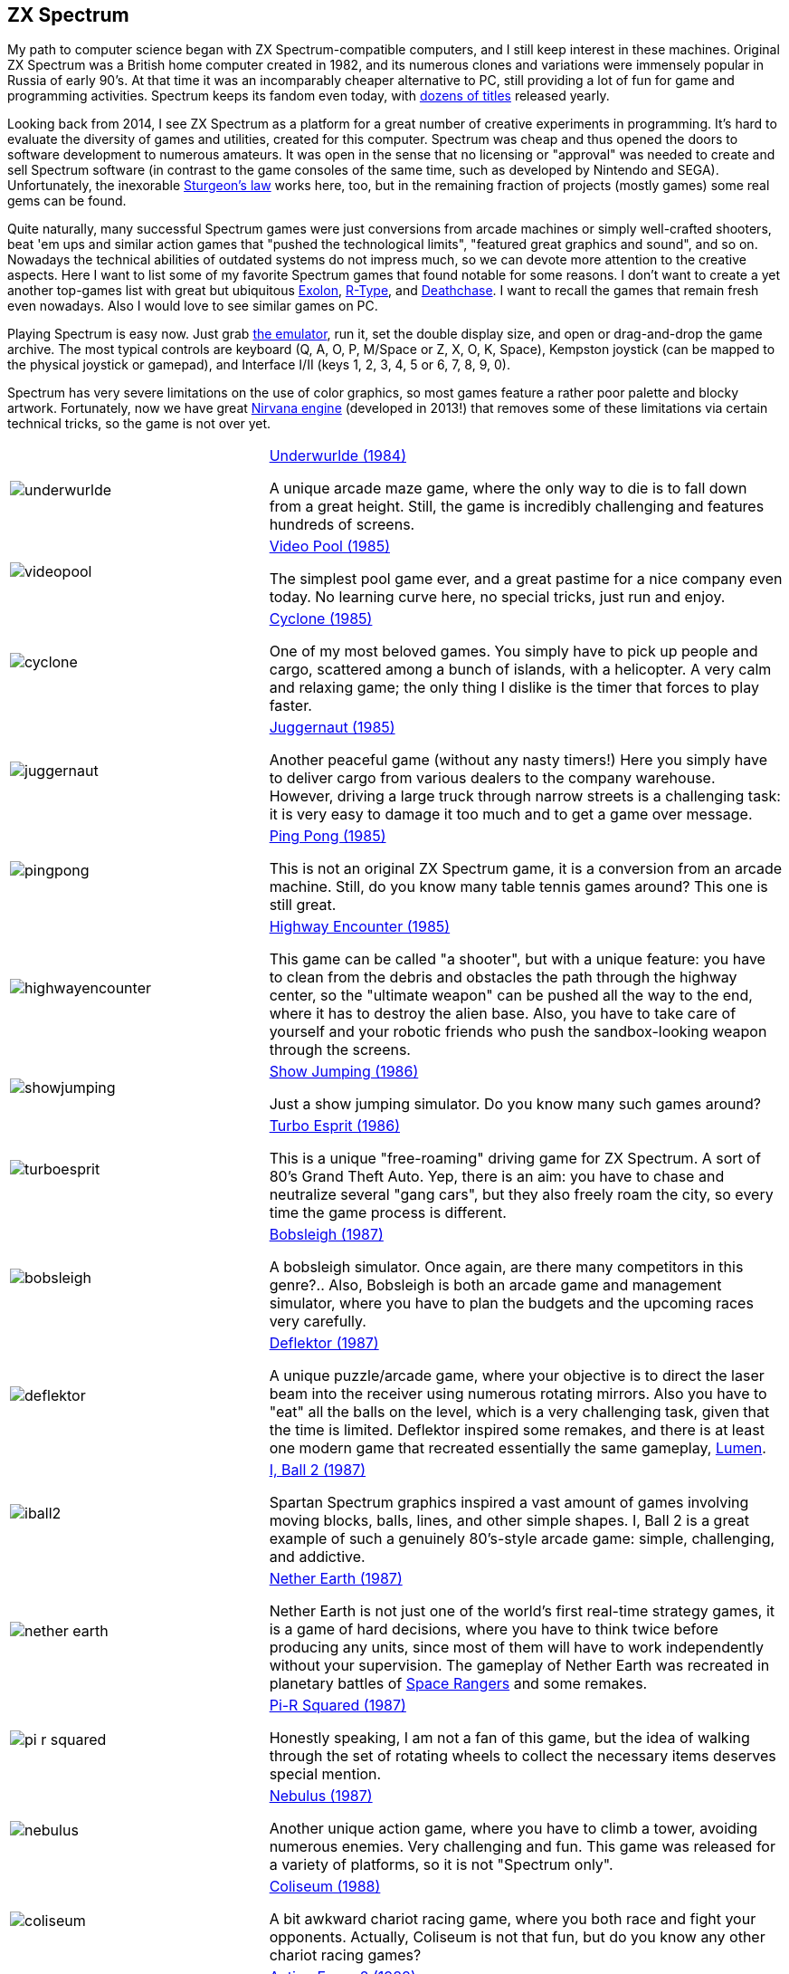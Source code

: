 == ZX Spectrum

My path to computer science began with ZX Spectrum-compatible computers, and I still keep interest in these machines. Original ZX Spectrum was a British home computer created in 1982, and its numerous clones and variations were immensely popular in Russia of early 90's. At that time it was an incomparably cheaper alternative to PC, still providing a lot of fun for game and programming activities. Spectrum keeps its fandom even today, with https://www.worldofspectrum.org/infoseekadv.cgi?year=2012[dozens of titles] released yearly.

Looking back from 2014, I see ZX Spectrum as a platform for a great number of creative experiments in programming. It's hard to evaluate the diversity of games and utilities, created for this computer. Spectrum was cheap and thus opened the doors to software development to numerous amateurs. It was open in the sense that no licensing or "approval" was needed to create and sell Spectrum software (in contrast to the game consoles of the same time, such as developed by Nintendo and SEGA). Unfortunately, the inexorable https://en.wikipedia.org/wiki/Sturgeon's_law[Sturgeon's law] works here, too, but in the remaining fraction of projects (mostly games) some real gems can be found.

Quite naturally, many successful Spectrum games were just conversions from arcade machines or simply well-crafted shooters, beat 'em ups and similar action games that "pushed the technological limits", "featured great graphics and sound", and so on. Nowadays the technical abilities of outdated systems do not impress much, so we can devote more attention to the creative aspects. Here I want to list some of my favorite Spectrum games that found notable for some reasons. I don't want to create a yet another top-games list with great but ubiquitous https://www.worldofspectrum.org/infoseekid.cgi?id=0001686[Exolon], https://www.worldofspectrum.org/infoseekid.cgi?id=0004256/[R-Type], and https://www.worldofspectrum.org/infoseekid.cgi?id=0001303/[Deathchase]. I want to recall the games that remain fresh even nowadays. Also I would love to see similar games on PC.

Playing Spectrum is easy now. Just grab https://kolmck.net/apps/EmuZ/EmuZWin_Eng.htm/[the emulator], run it, set the double display size, and open or drag-and-drop the game archive. The most typical controls are keyboard (Q, A, O, P, M/Space or Z, X, O, K, Space), Kempston joystick (can be mapped to the physical joystick or gamepad), and Interface I/II (keys 1, 2, 3, 4, 5 or 6, 7, 8, 9, 0).

Spectrum has very severe limitations on the use of color graphics, so most games feature a rather poor palette and blocky artwork. Fortunately, now we have great https://www.worldofspectrum.org/forums/showthread.php?t=45538/[Nirvana engine] (developed in 2013!) that removes some of these limitations via certain technical tricks, so the game is not over yet.

[%noheader,cols="2,4",grid=none]
|===
|image:underwurlde.gif[]
|https://www.worldofspectrum.org/infoseekid.cgi?id=0009446/[Underwurlde (1984)]

A unique arcade maze game, where the only way to die is to fall down from a great height. Still, the game is incredibly challenging and features hundreds of screens.

|image:videopool.gif[]
|https://www.worldofspectrum.org/infoseekid.cgi?id=0005566/[Video Pool (1985)]

The simplest pool game ever, and a great pastime for a nice company even today. No learning curve here, no special tricks, just run and enjoy.

|image:cyclone.gif[]
|https://www.worldofspectrum.org/infoseekid.cgi?id=0001206/[Cyclone (1985)]

One of my most beloved games. You simply have to pick up people and cargo, scattered among a bunch of islands, with a helicopter. A very calm and relaxing game; the only thing I dislike is the timer that forces to play faster.

|image:juggernaut.png[]
|https://www.worldofspectrum.org/infoseekid.cgi?id=0002650/[Juggernaut (1985)]

Another peaceful game (without any nasty timers!) Here you simply have to deliver cargo from various dealers to the company warehouse. However, driving a large truck through narrow streets is a challenging task: it is very easy to damage it too much and to get a game over message.

|image:pingpong.gif[]
|https://www.worldofspectrum.org/infoseekid.cgi?id=0003722/[Ping Pong (1985)]

This is not an original ZX Spectrum game, it is a conversion from an arcade machine. Still, do you know many table tennis games around? This one is still great.

|image:highwayencounter.gif[]
|https://www.worldofspectrum.org/infoseekid.cgi?id=0002323/[Highway Encounter (1985)]

This game can be called "a shooter", but with a unique feature: you have to clean from the debris and obstacles the path through the highway center, so the "ultimate weapon" can be pushed all the way to the end, where it has to destroy the alien base. Also, you have to take care of yourself and your robotic friends who push the sandbox-looking weapon through the screens.

|image:showjumping.gif[]
|https://www.worldofspectrum.org/infoseekid.cgi?id=0004482/[Show Jumping (1986)]

Just a show jumping simulator. Do you know many such games around?

|image:turboesprit.gif[]
|https://www.worldofspectrum.org/infoseekid.cgi?id=0005461/[Turbo Esprit (1986)] 

This is a unique "free-roaming" driving game for ZX Spectrum. A sort of 80's Grand Theft Auto. Yep, there is an aim: you have to chase and neutralize several "gang cars", but they also freely roam the city, so every time the game process is different.

|image:bobsleigh.gif[]
|https://www.worldofspectrum.org/infoseekid.cgi?id=0000611/[Bobsleigh (1987)] 

A bobsleigh simulator. Once again, are there many competitors in this genre?.. Also, Bobsleigh is both an arcade game and management simulator, where you have to plan the budgets and the upcoming races very carefully.

|image:deflektor.gif[]
|https://www.worldofspectrum.org/infoseekid.cgi?id=0001327/[Deflektor (1987)]

A unique puzzle/arcade game, where your objective is to direct the laser beam into the receiver using numerous rotating mirrors. Also you have to "eat" all the balls on the level, which is a very challenging task, given that the time is limited. Deflektor inspired some remakes, and there is at least one modern game that recreated essentially the same gameplay, https://www.amazon.com/Nebo-Lumen/dp/B0026N1WD8/[Lumen].

|image:iball2.gif[]
|https://www.worldofspectrum.org/infoseekid.cgi?id=0002431/[I, Ball 2 (1987)]

Spartan Spectrum graphics inspired a vast amount of games involving moving blocks, balls, lines, and other simple shapes. I, Ball 2 is a great example of such a genuinely 80's-style arcade game: simple, challenging, and addictive.

|image:nether_earth.gif[]
|https://www.worldofspectrum.org/infoseekid.cgi?id=0003391/[Nether Earth (1987)] 

Nether Earth is not just one of the world's first real-time strategy games, it is a game of hard decisions, where you have to think twice before producing any units, since most of them will have to work independently without your supervision. The gameplay of Nether Earth was recreated in planetary battles of https://spacerangershd.com/[Space Rangers] and some remakes.

|image:pi-r-squared.gif[]
|https://www.worldofspectrum.org/infoseekid.cgi?id=0003734/[Pi-R Squared (1987)]

Honestly speaking, I am not a fan of this game, but the idea of walking through the set of rotating wheels to collect the necessary items deserves special mention.

|image:nebulus.gif[]
|https://www.worldofspectrum.org/infoseekid.cgi?id=0003377/[Nebulus (1987)]

Another unique action game, where you have to climb a tower, avoiding numerous enemies. Very challenging and fun. This game was released for a variety of platforms, so it is not "Spectrum only".

|image:coliseum.gif[]
|https://www.worldofspectrum.org/infoseekid.cgi?id=0001008/[Coliseum (1988)]

A bit awkward chariot racing game, where you both race and fight your opponents. Actually, Coliseum is not that fun, but do you know any other chariot racing games?

|image:actionforce2.gif[]
|https://www.worldofspectrum.org/infoseekid.cgi?id=0000077/[Action Force&nbsp;2 (1988)]

Among endless point-and-shoot games this one occupies a special place. Here you have to cover the protagonist, who does the job, while the enemies try to kill him. Great concept, though the gameplay is quite repetitive.

|image:fantasy_dizzy.gif[]
|https://www.worldofspectrum.org/infoseekid.cgi?id=0009335/[Fantasy World Dizzy (1989)]

The games of the Dizzy series can be called "the ultimate Spectrum adventures". While the game process is very simple (find something, bring it somewhere, apply), the diverse and colorful worlds of Dizzy spawned numerous remakes, conversions and inspired games, such as https://www.spudsquest.com/[Spud's Quest]. For me, the best Dizzy games include everything between Dizzy III and Dizzy VI inclusive. Some modern https://www.yolkfolk.com/dizzyage/[DizzyAGE] games are also good. Also I prefer somehow more "mystic" Spectrum graphics to more cartoonish Amiga artwork. Generally, Dizzy games is a great contribution to the genre of exploration adventures. The biggest fun here is just to see the whole game world, explore it screen by screen.

|image:myth.gif[]
|https://www.worldofspectrum.org/infoseekid.cgi?id=0003354/[Myth: History in the Making (1989)]

Probably, exploration action games is my most favorite genre. Exploring the worlds is always fun, especially if the worlds are diverse, beautifully drawn and are not too puzzling (so there is no need to spend hours in the maze-like buildings or dungeons). Myth is the ultimate Spectrum exploration action game &mdash; beautiful, colorful, challenging, and diverse. Again, the blocky Spectrum graphics adds some mystic flavor, missing in the Amiga version.

|image:venturama.gif[]
|https://www.worldofspectrum.org/infoseekid.cgi?id=0005555/[Venturama (1992)]

Venturama is rarely mentioned among top Spectrum games, and indeed, its simple levels and unresponsive control scheme is hard to praise. However, the whole "exploration adventure" environment is brilliant, so I can forgive the drawbacks and concentrate on world exploration.

|image:alterego2.png[]
|https://www.retrosouls.net/?p=798/[Alter Ego 2 (2014)]

Probably, this is the first complete multicolor game for ZX Spectrum, based on the Nirvana engine. This very fact should already secure a firm place for the game in Spectrum history, but the game itself is brilliant, too. It can be described as an innovative arcade puzzle. Highly recommended.

|image:gravibots.png[]
|https://www.retrosouls.net/?p=798/[GraviBots (2014)]

Gravibots is another arcade puzzle by Denis Grachev, the author of Alter Ego 2. Being a rather simple game, Gravibots looks perfectly playable in 2014. Give it a try.

|===
